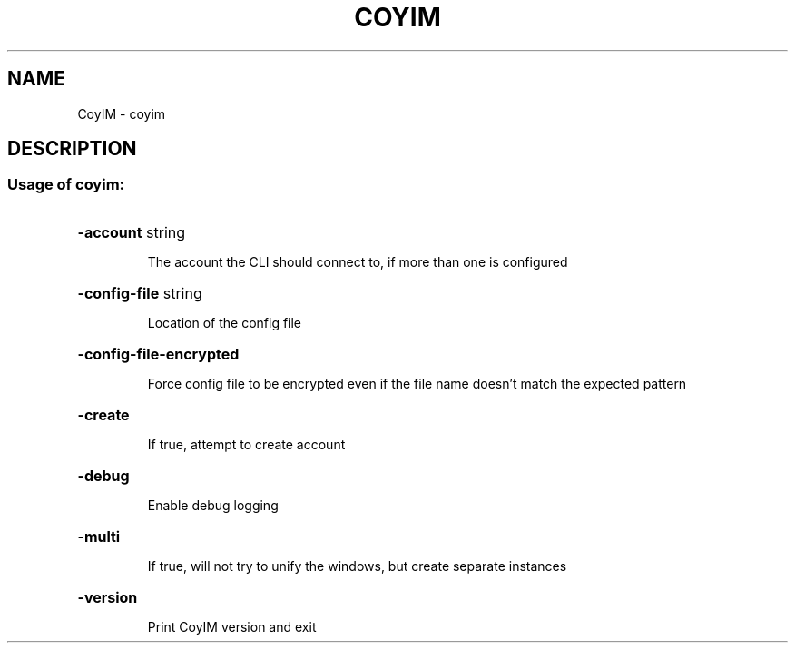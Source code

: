 .\" DO NOT MODIFY THIS FILE!  It was generated by help2man 1.47.4.
.TH COYIM "1" "October 2016" "CoyIM version" "User Commands"
.SH NAME
CoyIM \- coyim
.SH DESCRIPTION
.SS "Usage of coyim:"
.HP
\fB\-account\fR string
.IP
The account the CLI should connect to, if more than one is configured
.HP
\fB\-config\-file\fR string
.IP
Location of the config file
.HP
\fB\-config\-file\-encrypted\fR
.IP
Force config file to be encrypted even if the file name doesn't match the expected pattern
.HP
\fB\-create\fR
.IP
If true, attempt to create account
.HP
\fB\-debug\fR
.IP
Enable debug logging
.HP
\fB\-multi\fR
.IP
If true, will not try to unify the windows, but create separate instances
.HP
\fB\-version\fR
.IP
Print CoyIM version and exit
